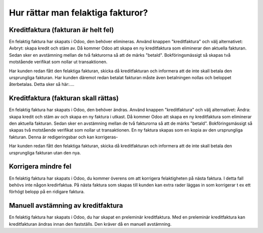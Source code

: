 .. _refundinvoice:

.. index::
   single: Refund Invoice
   single: Credit Note

============================================
Hur rättar man felaktiga fakturor?
============================================


Kreditfaktura (fakturan är helt fel)
-------------------------------
En felaktig faktura har skapats i Odoo, den behöver elimineras. Använd knappen "kreditfaktura" och välj alternativet: Avbryt: skapa kredit och stäm av. Då kommer Odoo att skapa en ny kreditfaktura som eliminerar den aktuella fakturan. Sedan sker en avstämning mellan de två fakturorna så att de märks "betald". Bokföringsmässigt så skapas två motstående verifikat som nollar ut transaktionen. 

Har kunden redan fått den felaktiga fakturan, skicka då kreditfakturan och informera att de inte skall betala den ursprungliga fakturan. 
Har kunden däremot redan betalat fakturan måste även betalningen nollas och beloppet återbetalas. Detta sker så här:....

Kreditfaktura (fakturan skall rättas)
-------------------------------
En felaktig faktura har skapats i Odoo, den behöver ändras. Använd knappen "kreditfaktura" och välj alternativet: Ändra: skapa kredit och stäm av och skapa en ny faktura i utkast. Då kommer Odoo att skapa en ny kreditfaktura som eliminerar den aktuella fakturan. Sedan sker en avstämning mellan de två fakturorna så att de märks "betald". Bokföringsmässigt så skapas två motstående verifikat som nollar ut transaktionen. En ny faktura skapas som en kopia av den ursprungliga fakturan. Denna är redigeringsbar och kan korrigeras-

Har kunden redan fått den felaktiga fakturan, skicka då kreditfakturan och informera att de inte skall betala den ursprungliga fakturan utan den nya.

Korrigera mindre fel
-------------------------------
En felaktig faktura har skapats i Odoo, du kommer överens om att korrigera felaktigheten på nästa faktura. I detta fall behövs inte någon kredirfaktua. På nästa faktura som skapas till kunden kan extra rader läggas in som korrigerar t ex ett förhögt belopp på en ridigare faktura.

Manuell avstämning av kreditfaktura
-------------------------------
En felaktig faktura har skapats i Odoo, du har skapat en preleminär kreditfaktura. Med en preleminär kreditfaktura kan kreditfakturan ändras innan den fastställs. Den kräver då en manuell avstämning.

